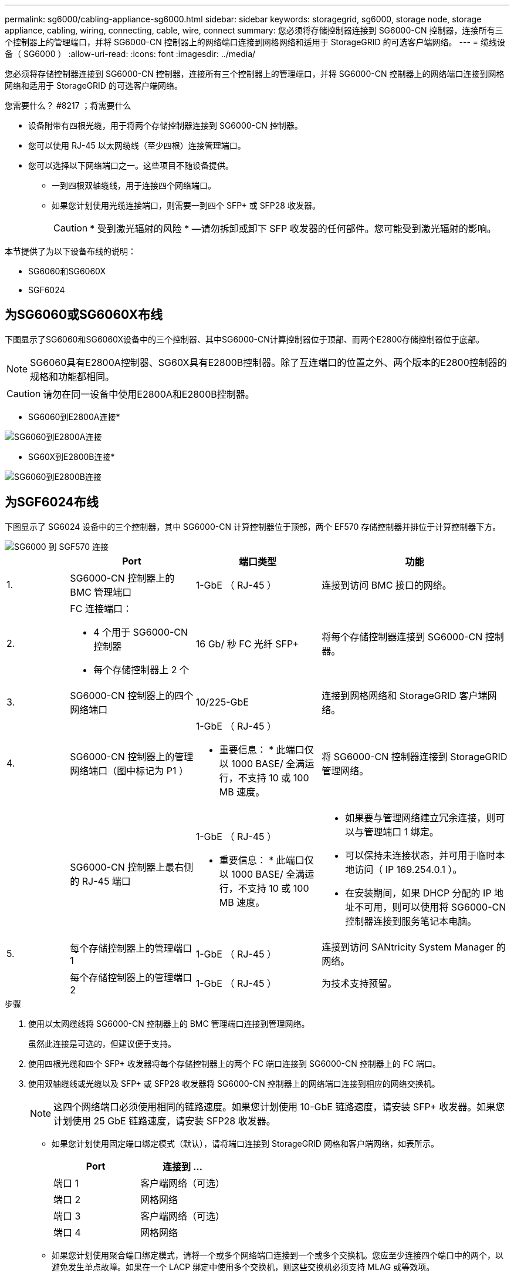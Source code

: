 ---
permalink: sg6000/cabling-appliance-sg6000.html 
sidebar: sidebar 
keywords: storagegrid, sg6000, storage node, storage appliance, cabling, wiring, connecting, cable, wire, connect 
summary: 您必须将存储控制器连接到 SG6000-CN 控制器，连接所有三个控制器上的管理端口，并将 SG6000-CN 控制器上的网络端口连接到网格网络和适用于 StorageGRID 的可选客户端网络。 
---
= 缆线设备（ SG6000 ）
:allow-uri-read: 
:icons: font
:imagesdir: ../media/


[role="lead"]
您必须将存储控制器连接到 SG6000-CN 控制器，连接所有三个控制器上的管理端口，并将 SG6000-CN 控制器上的网络端口连接到网格网络和适用于 StorageGRID 的可选客户端网络。

.您需要什么？ #8217 ；将需要什么
* 设备附带有四根光缆，用于将两个存储控制器连接到 SG6000-CN 控制器。
* 您可以使用 RJ-45 以太网缆线（至少四根）连接管理端口。
* 您可以选择以下网络端口之一。这些项目不随设备提供。
+
** 一到四根双轴缆线，用于连接四个网络端口。
** 如果您计划使用光缆连接端口，则需要一到四个 SFP+ 或 SFP28 收发器。
+

CAUTION: * 受到激光辐射的风险 * —请勿拆卸或卸下 SFP 收发器的任何部件。您可能受到激光辐射的影响。





本节提供了为以下设备布线的说明：

* SG6060和SG6060X
* SGF6024




== 为SG6060或SG6060X布线

下图显示了SG6060和SG6060X设备中的三个控制器、其中SG6000-CN计算控制器位于顶部、而两个E2800存储控制器位于底部。


NOTE: SG6060具有E2800A控制器、SG60X具有E2800B控制器。除了互连端口的位置之外、两个版本的E2800控制器的规格和功能都相同。


CAUTION: 请勿在同一设备中使用E2800A和E2800B控制器。

* SG6060到E2800A连接*

image::../media/sg6000_e2800_connections.png[SG6060到E2800A连接]

* SG60X到E2800B连接*

image::../media/sg6000x_e2800B_connections.png[SG6060到E2800B连接]



== 为SGF6024布线

下图显示了 SG6024 设备中的三个控制器，其中 SG6000-CN 计算控制器位于顶部，两个 EF570 存储控制器并排位于计算控制器下方。

image::../media/sg6000_ef570_connections.png[SG6000 到 SGF570 连接]

[cols="1a,2a,2a,3a"]
|===
|  | Port | 端口类型 | 功能 


 a| 
1.
 a| 
SG6000-CN 控制器上的 BMC 管理端口
 a| 
1-GbE （ RJ-45 ）
 a| 
连接到访问 BMC 接口的网络。



 a| 
2.
 a| 
FC 连接端口：

* 4 个用于 SG6000-CN 控制器
* 每个存储控制器上 2 个

 a| 
16 Gb/ 秒 FC 光纤 SFP+
 a| 
将每个存储控制器连接到 SG6000-CN 控制器。



 a| 
3.
 a| 
SG6000-CN 控制器上的四个网络端口
 a| 
10/225-GbE
 a| 
连接到网格网络和 StorageGRID 客户端网络。



 a| 
4.
 a| 
SG6000-CN 控制器上的管理网络端口（图中标记为 P1 ）
 a| 
1-GbE （ RJ-45 ）

* 重要信息： * 此端口仅以 1000 BASE/ 全满运行，不支持 10 或 100 MB 速度。
 a| 
将 SG6000-CN 控制器连接到 StorageGRID 管理网络。



 a| 
 a| 
SG6000-CN 控制器上最右侧的 RJ-45 端口
 a| 
1-GbE （ RJ-45 ）

* 重要信息： * 此端口仅以 1000 BASE/ 全满运行，不支持 10 或 100 MB 速度。
 a| 
* 如果要与管理网络建立冗余连接，则可以与管理端口 1 绑定。
* 可以保持未连接状态，并可用于临时本地访问（ IP 169.254.0.1 ）。
* 在安装期间，如果 DHCP 分配的 IP 地址不可用，则可以使用将 SG6000-CN 控制器连接到服务笔记本电脑。




 a| 
5.
 a| 
每个存储控制器上的管理端口 1
 a| 
1-GbE （ RJ-45 ）
 a| 
连接到访问 SANtricity System Manager 的网络。



 a| 
 a| 
每个存储控制器上的管理端口 2
 a| 
1-GbE （ RJ-45 ）
 a| 
为技术支持预留。

|===
.步骤
. 使用以太网缆线将 SG6000-CN 控制器上的 BMC 管理端口连接到管理网络。
+
虽然此连接是可选的，但建议便于支持。

. 使用四根光缆和四个 SFP+ 收发器将每个存储控制器上的两个 FC 端口连接到 SG6000-CN 控制器上的 FC 端口。
. 使用双轴缆线或光缆以及 SFP+ 或 SFP28 收发器将 SG6000-CN 控制器上的网络端口连接到相应的网络交换机。
+

NOTE: 这四个网络端口必须使用相同的链路速度。如果您计划使用 10-GbE 链路速度，请安装 SFP+ 收发器。如果您计划使用 25 GbE 链路速度，请安装 SFP28 收发器。

+
** 如果您计划使用固定端口绑定模式（默认），请将端口连接到 StorageGRID 网格和客户端网络，如表所示。
+
|===
| Port | 连接到 ... 


 a| 
端口 1
 a| 
客户端网络（可选）



 a| 
端口 2
 a| 
网格网络



 a| 
端口 3
 a| 
客户端网络（可选）



 a| 
端口 4
 a| 
网格网络

|===
** 如果您计划使用聚合端口绑定模式，请将一个或多个网络端口连接到一个或多个交换机。您应至少连接四个端口中的两个，以避免发生单点故障。如果在一个 LACP 绑定中使用多个交换机，则这些交换机必须支持 MLAG 或等效项。


. 如果您计划使用 StorageGRID 管理网络，请使用以太网缆线将 SG6000-CN 控制器上的管理网络端口连接到管理网络。
. 如果您计划使用SANtricity System Manager的管理网络、请使用以太网缆线将每个存储控制器上的管理端口1 (E2800A上的P1和E2800B上的0A)(左侧的RJ-45端口)连接到SANtricity System Manager的管理网络。
+
请勿使用存储控制器上的管理端口2 (E2800A上的P2和E2800B上的0b)(右侧的RJ-45端口)。此端口是为技术支持预留的。



xref:port-bond-modes-for-sg6000-cn-controller.adoc[SG6000-CN 控制器的端口绑定模式]

xref:reinstalling-sg6000-cn-controller-into-cabinet-or-rack.adoc[将 SG6000-CN 控制器重新安装到机柜或机架中]
